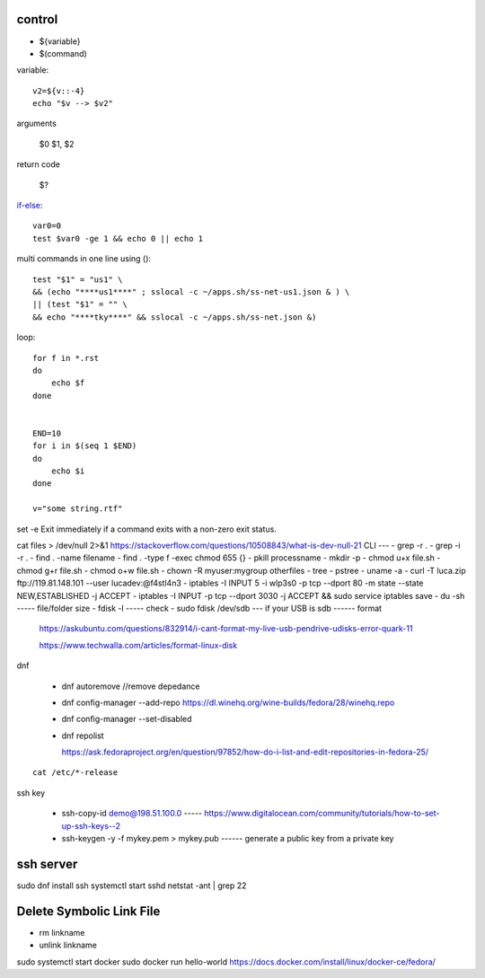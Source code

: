 control
-------
- ${variable}
- $(command)  

variable::

    v2=${v::-4}
    echo "$v --> $v2"

arguments

    $0 $1, $2

return code

    $?

if-else_::

    var0=0
    test $var0 -ge 1 && echo 0 || echo 1 

multi commands in one line using ()::
    
    test "$1" = "us1" \
    && (echo "****us1****" ; sslocal -c ~/apps.sh/ss-net-us1.json & ) \
    || (test "$1" = "" \
    && echo "****tky****" && sslocal -c ~/apps.sh/ss-net.json &)

    
.. _if-else: https://stackoverflow.com/questions/5130847/running-multiple-commands-in-one-line-in-shell

loop::

    for f in *.rst
    do
        echo $f
    done


    END=10
    for i in $(seq 1 $END) 
    do
        echo $i 
    done

    v="some string.rtf"


set -e Exit immediately if a command exits with a non-zero exit status.

cat files > /dev/null 2>&1
https://stackoverflow.com/questions/10508843/what-is-dev-null-21
CLI
---
- grep -r .
- grep -i -r .  
- find . -name filename
- find . -type f -exec chmod 655 {} \
- pkill processname
- mkdir -p
- chmod u+x file.sh
- chmod g+r file.sh
- chmod o+w file.sh
- chown -R myuser:mygroup otherfiles
- tree
- pstree
- uname -a 
- curl -T luca.zip ftp://119.81.148.101 --user lucadev:@f4stl4n3
- iptables -I INPUT 5 -i wlp3s0 -p tcp --dport 80 -m state --state NEW,ESTABLISHED -j ACCEPT
- iptables -I INPUT -p tcp --dport 3030 -j ACCEPT && sudo service iptables save
- du -sh   ----- file/folder size
- fdisk -l ----- check
- sudo fdisk /dev/sdb --- if your USB is sdb ------ format
   
    https://askubuntu.com/questions/832914/i-cant-format-my-live-usb-pendrive-udisks-error-quark-11

    https://www.techwalla.com/articles/format-linux-disk

dnf

  - dnf autoremove //remove depedance
  - dnf config-manager --add-repo https://dl.winehq.org/wine-builds/fedora/28/winehq.repo  
  - dnf config-manager --set-disabled 
  - dnf repolist
    
    https://ask.fedoraproject.org/en/question/97852/how-do-i-list-and-edit-repositories-in-fedora-25/

::  

    cat /etc/*-release

ssh key

    - ssh-copy-id demo@198.51.100.0 ----- https://www.digitalocean.com/community/tutorials/how-to-set-up-ssh-keys--2
    - ssh-keygen -y -f mykey.pem > mykey.pub ------ generate a public key from a private key


ssh server
----------
sudo dnf install ssh
systemctl start sshd
netstat -ant | grep 22

Delete Symbolic Link File
-------------------------
- rm linkname
- unlink linkname

sudo systemctl start docker
sudo docker run hello-world
https://docs.docker.com/install/linux/docker-ce/fedora/
